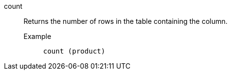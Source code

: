 [#count]
count::
  Returns the number of rows in the table containing the column.
Example;;
+
----
count (product)
----
